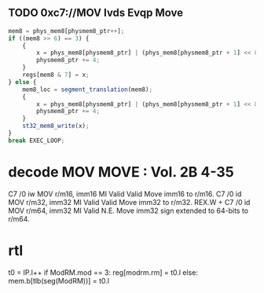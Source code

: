 ** TODO  0xc7://MOV Ivds Evqp Move

#+BEGIN_SRC javascript
                    mem8 = phys_mem8[physmem8_ptr++];
                    if ((mem8 >> 6) == 3) {
                        {
                            x = phys_mem8[physmem8_ptr] | (phys_mem8[physmem8_ptr + 1] << 8) | (phys_mem8[physmem8_ptr + 2] << 16) | (phys_mem8[physmem8_ptr + 3] << 24);
                            physmem8_ptr += 4;
                        }
                        regs[mem8 & 7] = x;
                    } else {
                        mem8_loc = segment_translation(mem8);
                        {
                            x = phys_mem8[physmem8_ptr] | (phys_mem8[physmem8_ptr + 1] << 8) | (phys_mem8[physmem8_ptr + 2] << 16) | (phys_mem8[physmem8_ptr + 3] << 24);
                            physmem8_ptr += 4;
                        }
                        st32_mem8_write(x);
                    }
                    break EXEC_LOOP;
#+END_SRC

* decode MOV MOVE : Vol. 2B 4-35


C7 /0 iw MOV r/m16, imm16 MI Valid Valid Move imm16 to r/m16.
C7 /0 id MOV r/m32, imm32 MI Valid Valid Move imm32 to r/m32.
REX.W + C7 /0 id MOV r/m64, imm32 MI Valid N.E. Move imm32 sign extended to 64-bits to
r/m64.

* rtl

t0 = IP.l++
if ModRM.mod == 3:
  reg[modrm.rm] = t0.l
else:
  mem.b[tlb(seg(ModRM))] = t0.l
